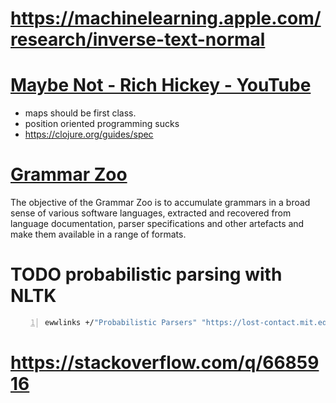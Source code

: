 * https://machinelearning.apple.com/research/inverse-text-normal

* [[https://www.youtube.com/watch?v=YR5WdGrpoug][Maybe Not - Rich Hickey - YouTube]]
- maps should be first class.
- position oriented programming sucks
- https://clojure.org/guides/spec
* [[http://slebok.github.io/zoo/index.html][Grammar Zoo]]
The objective of the Grammar Zoo is to
accumulate grammars in a broad sense of
various software languages, extracted and
recovered from language documentation, parser
specifications and other artefacts and make
them available in a range of formats.
* TODO probabilistic parsing with NLTK
#+BEGIN_SRC sh -n :sps bash :async :results none
  ewwlinks +/"Probabilistic Parsers" "https://lost-contact.mit.edu/afs/cs.pitt.edu/projects/nltk/docs/tutorial/pcfg/nochunks.html"
#+END_SRC

* https://stackoverflow.com/q/6685916